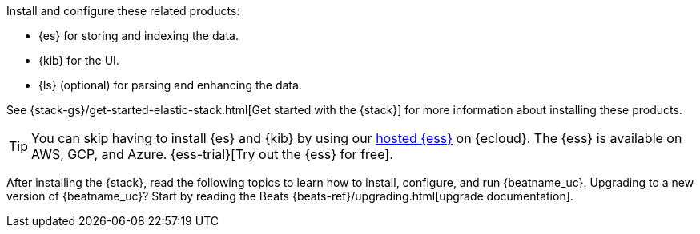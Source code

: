 
Install and configure these related products:

* {es} for storing and indexing the data.
* {kib} for the UI.
ifndef::no-output-logstash[]
* {ls} (optional) for parsing and enhancing the data.
endif::[]

See {stack-gs}/get-started-elastic-stack.html[Get started with the {stack}]
for more information about installing these products.

[TIP]
==============
You can skip having to install {es} and {kib} by using our
https://www.elastic.co/cloud/elasticsearch-service[hosted {ess}] on
{ecloud}. The {ess} is available on AWS, GCP, and Azure.
{ess-trial}[Try out the {ess}
for free].
==============

After installing the {stack}, read the following topics to learn how to
install, configure, and run {beatname_uc}. Upgrading to a new version of
{beatname_uc}? Start by reading the Beats {beats-ref}/upgrading.html[upgrade
documentation].
